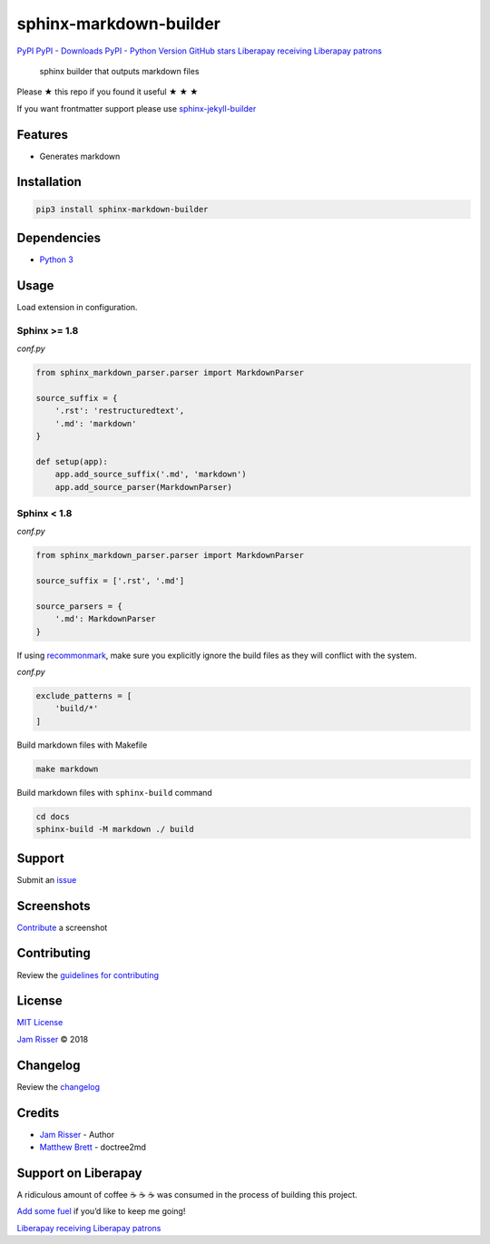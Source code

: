 sphinx-markdown-builder
=======================

`PyPI <https://pypi.org/project/sphinx-markdown-builder>`__ `PyPI -
Downloads <https://pypi.org/project/sphinx-markdown-builder>`__ `PyPI -
Python Version <https://pypi.org/project/sphinx-markdown-builder>`__
`GitHub
stars <https://github.com/codejamninja/sphinx-markdown-builder>`__
`Liberapay receiving <https://liberapay.com/codejamninja/donate>`__
`Liberapay patrons <https://liberapay.com/codejamninja/donate>`__

   sphinx builder that outputs markdown files

Please ★ this repo if you found it useful ★ ★ ★

If you want frontmatter support please use
`sphinx-jekyll-builder <https://github.com/codejamninja/sphinx-jekyll-builder>`__

Features
--------

-  Generates markdown

Installation
------------

.. code:: sh

   pip3 install sphinx-markdown-builder

Dependencies
------------

-  `Python 3 <https://www.python.org>`__

Usage
-----

Load extension in configuration.

Sphinx >= 1.8
^^^^^^^^^^^^^

*conf.py*

.. code:: py

   from sphinx_markdown_parser.parser import MarkdownParser

   source_suffix = {
       '.rst': 'restructuredtext',
       '.md': 'markdown'
   }

   def setup(app):
       app.add_source_suffix('.md', 'markdown')
       app.add_source_parser(MarkdownParser)

.. _sphinx-1.8-1:

Sphinx < 1.8
^^^^^^^^^^^^

*conf.py*

.. code:: py

   from sphinx_markdown_parser.parser import MarkdownParser

   source_suffix = ['.rst', '.md']

   source_parsers = {
       '.md': MarkdownParser
   }

If using `recommonmark <https://github.com/rtfd/recommonmark>`__, make
sure you explicitly ignore the build files as they will conflict with
the system.

*conf.py*

.. code:: py

   exclude_patterns = [
       'build/*'
   ]

Build markdown files with Makefile

.. code:: sh

   make markdown

Build markdown files with ``sphinx-build`` command

.. code:: sh

   cd docs
   sphinx-build -M markdown ./ build

Support
-------

Submit an
`issue <https://github.com/codejamninja/sphinx-markdown-builder/issues/new>`__

Screenshots
-----------

`Contribute <https://github.com/codejamninja/sphinx-markdown-builder/blob/master/CONTRIBUTING.md>`__
a screenshot

Contributing
------------

Review the `guidelines for
contributing <https://github.com/codejamninja/sphinx-markdown-builder/blob/master/CONTRIBUTING.md>`__

License
-------

`MIT
License <https://github.com/codejamninja/sphinx-markdown-builder/blob/master/LICENSE>`__

`Jam Risser <https://codejam.ninja>`__ © 2018

Changelog
---------

Review the
`changelog <https://github.com/codejamninja/sphinx-markdown-builder/blob/master/CHANGELOG.md>`__

Credits
-------

-  `Jam Risser <https://codejam.ninja>`__ - Author
-  `Matthew
   Brett <https://github.com/matthew-brett/nb2plots/blob/master/nb2plots/doctree2md.py>`__
   - doctree2md

Support on Liberapay
--------------------

A ridiculous amount of coffee ☕ ☕ ☕ was consumed in the process of
building this project.

`Add some fuel <https://liberapay.com/codejamninja/donate>`__ if you’d
like to keep me going!

`Liberapay receiving <https://liberapay.com/codejamninja/donate>`__
`Liberapay patrons <https://liberapay.com/codejamninja/donate>`__
